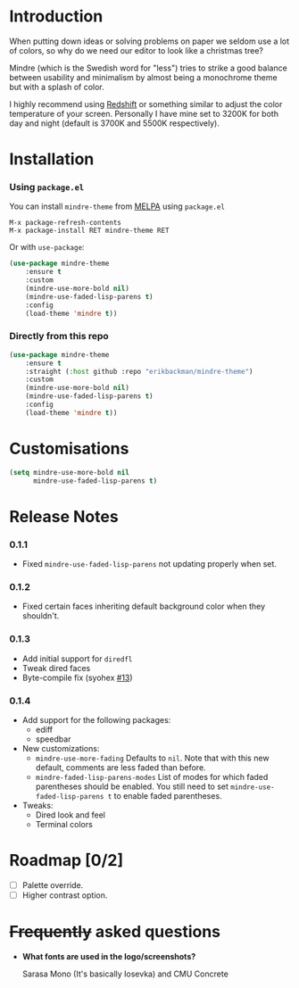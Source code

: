 #+html: <img src="../assets/mindre-logo.png"/>

#+html: <a href="https://www.gnu.org/software/emacs/"><img alt="GNU Emacs" src="https://github.com/erikbackman/erikbackman/blob/master/emacs.svg?raw=true"/></a>
#+html: <a href="https://melpa.org/#/mindre-theme"><img alt="MELPA" src="https://melpa.org/packages/mindre-theme-badge.svg"/></a>

* Introduction
When putting down ideas or solving problems on paper we seldom use a lot of colors,
so why do we need our editor to look like a christmas tree?

Mindre (which is the Swedish word for "less") tries to strike a good balance between
usability and minimalism by almost being a monochrome theme but with a splash of color.

I highly recommend using [[http://jonls.dk/redshift/][Redshift]] or something similar to adjust the
color temperature of your screen. Personally I have mine set to 3200K
for both day and night (default is 3700K and 5500K respectively).

#+html: <img src="../assets/mindre-screenshot-0_1_3.png"/>

* Installation
*** Using =package.el=

You can install =mindre-theme= from [[https://melpa.org][MELPA]] using =package.el=

#+begin_src
M-x package-refresh-contents
M-x package-install RET mindre-theme RET
#+end_src

Or with =use-package=:
#+begin_src emacs-lisp
(use-package mindre-theme
    :ensure t
    :custom
    (mindre-use-more-bold nil)
    (mindre-use-faded-lisp-parens t)
    :config
    (load-theme 'mindre t))
#+end_src

*** Directly from this repo

#+begin_src emacs-lisp
(use-package mindre-theme
    :ensure t
    :straight (:host github :repo "erikbackman/mindre-theme")
    :custom
    (mindre-use-more-bold nil)
    (mindre-use-faded-lisp-parens t)
    :config
    (load-theme 'mindre t))
#+end_src

* Customisations
#+begin_src emacs-lisp
(setq mindre-use-more-bold nil
      mindre-use-faded-lisp-parens t)
#+end_src

* Release Notes
*** 0.1.1
- Fixed =mindre-use-faded-lisp-parens= not updating properly when set.
*** 0.1.2
- Fixed certain faces inheriting default background color when they shouldn't.
*** 0.1.3
- Add initial support for =diredfl=
- Tweak dired faces
- Byte-compile fix (syohex [[https://github.com/erikbackman/mindre-theme/pull/13][#13]])
*** 0.1.4
- Add support for the following packages:
  + ediff
  + speedbar
- New customizations:
  + =mindre-use-more-fading=
    Defaults to =nil=. Note that with this new default, comments are less faded than before.
  + =mindre-faded-lisp-parens-modes=
    List of modes for which faded parentheses should be enabled. You still need to
    set =mindre-use-faded-lisp-parens t= to enable faded parentheses.
- Tweaks:
  + Dired look and feel
  + Terminal colors

* Roadmap [0/2]
- [ ] Palette override.
- [ ] Higher contrast option.

* +Frequently+ asked questions
- *What fonts are used in the logo/screenshots?*

  Sarasa Mono (It's basically Iosevka) and CMU Concrete

